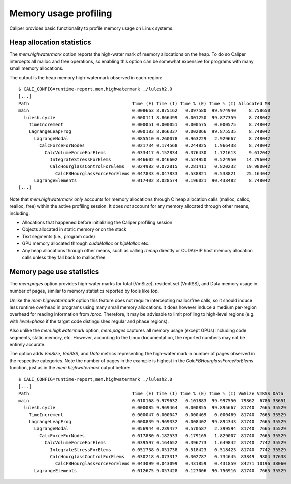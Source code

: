 Memory usage profiling
================================

Caliper provides basic functionality to profile memory usage on Linux systems.

Heap allocation statistics
--------------------------------

The `mem.highwatermark` option reports the high-water mark of memory
allocations on the heap. To do so Caliper intercepts all malloc and free operations,
so enabling this option can be somewhat expensive for programs with many small
memory allocations.

The output is the heap memory high-watermark observed in each region: ::

    $ CALI_CONFIG=runtime-report,mem.highwatermark ./lulesh2.0
    [...]
    Path                                       Time (E) Time (I) Time % (E) Time % (I) Allocated MB
    main                                       0.008663 8.875162   0.097580  99.974940     8.758650
      lulesh.cycle                             0.000111 8.866499   0.001250  99.877359     8.748042
        TimeIncrement                          0.000051 0.000051   0.000575   0.000575     8.748042
        LagrangeLeapFrog                       0.000183 8.866337   0.002066  99.875535     8.748042
          LagrangeNodal                        0.085510 0.260078   0.963229   2.929667     8.748042
            CalcForceForNodes                  0.021734 0.174568   0.244825   1.966438     8.748042
              CalcVolumeForceForElems          0.033417 0.152834   0.376430   1.721613     9.612042
                IntegrateStressForElems        0.046602 0.046602   0.524950   0.524950    14.796042
                CalcHourglassControlForElems   0.024982 0.072815   0.281411   0.820232    19.980042
                  CalcFBHourglassForceForElems 0.047833 0.047833   0.538821   0.538821    25.164042
          LagrangeElements                     0.017402 8.028574   0.196021  90.438482     8.748042
    [...]

Note that `mem.highwatermark` *only* accounts for memory allocations through C
heap allocation calls (malloc, calloc, realloc, free) within the active profiling
session. It does *not* account for any memory allocated through other means,
including:

* Allocations that happened before initializing the Caliper profiling session
* Objects allocated in static memory or on the stack
* Text segments (i.e., program code)
* GPU memory allocated through `cudaMalloc` or `hipMalloc` etc.
* Any heap allocations through other means, such as calling `mmap` directly or
  CUDA/HIP host memory allocation calls unless they fall back to malloc/free

Memory page use statistics
--------------------------------

The `mem.pages` option provides high-water marks for total (VmSize), resident
set (VmRSS), and Data memory usage in number of pages, similar to memory
statistics reported by tools like `top`.

Unlike the `mem.highwatermark` option this feature does not require intercepting
malloc/free calls, so it should induce less runtime overhead in programs using many
small memory allocations. It does however induce a medium per-region overhead for
reading information from `/proc`. Therefore, it may be advisable to limit profiling
to high-level regions (e.g. with `level=phase` if the target code distinguishes
regular and phase regions).

Also unlike the `mem.highwatermark` option, `mem.pages` captures all memory usage 
(except GPUs) including code segments, static memory, etc. However, according to
the Linux documentation, the reported numbers may not be entirely accurate.

The option adds `VmSize`, `VmRSS`, and `Data` metrics representing the high-water
mark in number of pages observed in the respective categories. Note the number of
pages in the example is highest in the `CalcFBHourglassForceForElems` function,
just as in the `mem.highwatermark` output before: ::

    $ CALI_CONFIG=runtime-report,mem.highwatermark ./lulesh2.0
    [...]
    Path                                       Time (E) Time (I) Time % (E) Time % (I) VmSize VmRSS Data
    main                                       0.010168 9.979632   0.101883  99.997550  79862  6786 33651
      lulesh.cycle                             0.000085 9.969464   0.000855  99.895667  81740  7665 35529
        TimeIncrement                          0.000047 0.000047   0.000469   0.000469  81740  7665 35529
        LagrangeLeapFrog                       0.000839 9.969332   0.008402  99.894343  81740  7665 35529
          LagrangeNodal                        0.056944 0.239477   0.570587   2.399594  81740  7665 35529
            CalcForceForNodes                  0.017880 0.182533   0.179165   1.829007  81740  7665 35529
              CalcVolumeForceForElems          0.039597 0.164652   0.396773   1.649842  81740  7742 35529
                IntegrateStressForElems        0.051738 0.051738   0.518423   0.518423  81740  7742 35529
                CalcHourglassControlForElems   0.030218 0.073317   0.302787   0.734645  83849  9804 37638
                  CalcFBHourglassForceForElems 0.043099 0.043099   0.431859   0.431859  84271 10196 38060
          LagrangeElements                     0.012675 9.057428   0.127006  90.756916  81740  7665 35529
